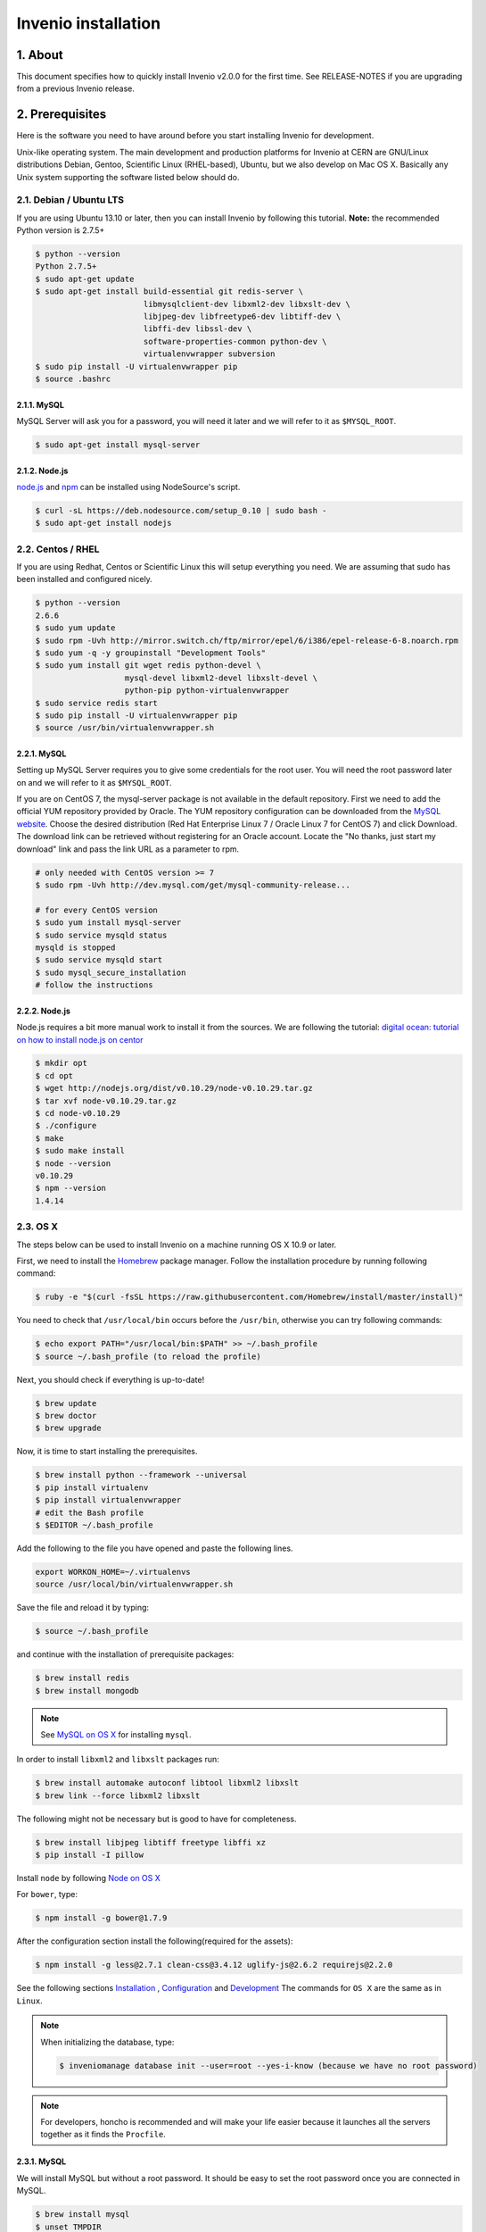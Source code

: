Invenio installation
====================

1. About
--------

This document specifies how to quickly install Invenio v2.0.0 for the first
time. See RELEASE-NOTES if you are upgrading from a previous Invenio release.

2. Prerequisites
----------------

Here is the software you need to have around before you start installing
Invenio for development.

Unix-like operating system.  The main development and production platforms for
Invenio at CERN are GNU/Linux distributions Debian, Gentoo, Scientific Linux
(RHEL-based), Ubuntu, but we also develop on Mac OS X.  Basically any Unix
system supporting the software listed below should do.

2.1. Debian / Ubuntu LTS
~~~~~~~~~~~~~~~~~~~~~~~~

If you are using Ubuntu 13.10 or later, then you can install Invenio by
following this tutorial. **Note:** the recommended Python version is 2.7.5+

.. code-block:: console

    $ python --version
    Python 2.7.5+
    $ sudo apt-get update
    $ sudo apt-get install build-essential git redis-server \
                           libmysqlclient-dev libxml2-dev libxslt-dev \
                           libjpeg-dev libfreetype6-dev libtiff-dev \
                           libffi-dev libssl-dev \
                           software-properties-common python-dev \
                           virtualenvwrapper subversion
    $ sudo pip install -U virtualenvwrapper pip
    $ source .bashrc

2.1.1. MySQL
++++++++++++

MySQL Server will ask you for a password, you will need it later and we will
refer to it as ``$MYSQL_ROOT``.

.. code-block:: console

    $ sudo apt-get install mysql-server

2.1.2. Node.js
++++++++++++++

`node.js <http://nodejs.org/>`_ and `npm <https://www.npmjs.org/>`_ can be
installed using NodeSource's script.

.. code-block:: console

    $ curl -sL https://deb.nodesource.com/setup_0.10 | sudo bash -
    $ sudo apt-get install nodejs

2.2. Centos / RHEL
~~~~~~~~~~~~~~~~~~

If you are using Redhat, Centos or Scientific Linux this will setup everything
you need. We are assuming that sudo has been installed and configured nicely.

.. code-block:: console

    $ python --version
    2.6.6
    $ sudo yum update
    $ sudo rpm -Uvh http://mirror.switch.ch/ftp/mirror/epel/6/i386/epel-release-6-8.noarch.rpm
    $ sudo yum -q -y groupinstall "Development Tools"
    $ sudo yum install git wget redis python-devel \
                       mysql-devel libxml2-devel libxslt-devel \
                       python-pip python-virtualenvwrapper
    $ sudo service redis start
    $ sudo pip install -U virtualenvwrapper pip
    $ source /usr/bin/virtualenvwrapper.sh

2.2.1. MySQL
++++++++++++

Setting up MySQL Server requires you to give some credentials for the root
user. You will need the root password later on and we will refer to it as
``$MYSQL_ROOT``.

If you are on CentOS 7, the mysql-server package is not available in the
default repository. First we need to add the official YUM repository provided
by Oracle. The YUM repository configuration can be downloaded from the `MySQL
website <http://dev.mysql.com/downloads/repo/yum/>`_. Choose the desired
distribution (Red Hat Enterprise Linux 7 / Oracle Linux 7 for CentOS 7) and
click Download.
The download link can be retrieved without registering for an Oracle account.
Locate the "No thanks, just start my download" link and pass the link URL as a
parameter to rpm.

.. code-block:: console

    # only needed with CentOS version >= 7
    $ sudo rpm -Uvh http://dev.mysql.com/get/mysql-community-release...

    # for every CentOS version
    $ sudo yum install mysql-server
    $ sudo service mysqld status
    mysqld is stopped
    $ sudo service mysqld start
    $ sudo mysql_secure_installation
    # follow the instructions

2.2.2. Node.js
++++++++++++++

Node.js requires a bit more manual work to install it from the sources. We are
following the tutorial: `digital ocean: tutorial on how to install node.js on
centor
<https://www.digitalocean.com/community/tutorials/how-to-install-and-run-a-node-js-app-on-centos-6-4-64bit>`_

.. code-block:: console

    $ mkdir opt
    $ cd opt
    $ wget http://nodejs.org/dist/v0.10.29/node-v0.10.29.tar.gz
    $ tar xvf node-v0.10.29.tar.gz
    $ cd node-v0.10.29
    $ ./configure
    $ make
    $ sudo make install
    $ node --version
    v0.10.29
    $ npm --version
    1.4.14


.. _OS X:


2.3. OS X
~~~~~~~~~~

The steps below can be used to install Invenio on a machine running OS X 10.9 or later.

First, we need to install the `Homebrew <http://brew.sh/>`_ package manager.
Follow the installation procedure by running following command:

.. code-block:: console

    $ ruby -e "$(curl -fsSL https://raw.githubusercontent.com/Homebrew/install/master/install)"

You need to check that ``/usr/local/bin`` occurs before the ``/usr/bin``, otherwise you can
try following commands:

.. code-block:: console

    $ echo export PATH="/usr/local/bin:$PATH" >> ~/.bash_profile
    $ source ~/.bash_profile (to reload the profile)

Next, you should check if everything is up-to-date!

.. code-block:: console

    $ brew update
    $ brew doctor
    $ brew upgrade

Now, it is time to start installing the prerequisites.

.. code-block:: console

    $ brew install python --framework --universal
    $ pip install virtualenv
    $ pip install virtualenvwrapper
    # edit the Bash profile
    $ $EDITOR ~/.bash_profile

Add the following to the file you have opened and paste the following lines.

.. code-block:: text

    export WORKON_HOME=~/.virtualenvs
    source /usr/local/bin/virtualenvwrapper.sh

Save the file and reload it by typing:

.. code-block:: console

    $ source ~/.bash_profile

and continue with the installation of prerequisite packages:

.. code-block:: console

    $ brew install redis
    $ brew install mongodb


.. note::

    See `MySQL on OS X`_ for installing ``mysql``.

In order to install ``libxml2`` and ``libxslt`` packages run:

.. code-block:: console

    $ brew install automake autoconf libtool libxml2 libxslt
    $ brew link --force libxml2 libxslt

The following might not be necessary but is good to have for completeness.

.. code-block:: console

    $ brew install libjpeg libtiff freetype libffi xz
    $ pip install -I pillow

Install ``node`` by following `Node on OS X`_

For ``bower``, type:

.. code-block:: console

    $ npm install -g bower@1.7.9

After the configuration section install the following(required for the assets):

.. code-block:: console

    $ npm install -g less@2.7.1 clean-css@3.4.12 uglify-js@2.6.2 requirejs@2.2.0

See the following sections `Installation`_ , `Configuration`_ and `Development`_
The commands for ``OS X`` are the same as in ``Linux``.

.. note::

    When initializing the database, type:

    .. code-block:: console

        $ inveniomanage database init --user=root --yes-i-know (because we have no root password)

.. note::

    For developers, honcho is recommended and will make your life
    easier because it launches all the servers together as it finds the ``Procfile``.

.. _MySQL on OS X:

2.3.1. MySQL
++++++++++++

We will install MySQL but without a root password.
It should be easy to set the root password once you are connected in MySQL.

.. code-block:: console

    $ brew install mysql
    $ unset TMPDIR
    $ mysql_install_db --verbose --user=`whoami` \
     --basedir="$(brew --prefix mysql)" \
     --datadir=/usr/local/var/mysql \
     --tmpdir=/tmp

You can start, stop, or restart MySQL server by typing:

.. code-block:: console

    $ mysql.server (start | stop | restart)


.. _Node on OS X:

2.3.2. Node.js
++++++++++++++

Install ``node`` by typing:

.. code-block:: console

    $ brew install node


2.4. Extra tools
~~~~~~~~~~~~~~~~

2.4.1. Bower
++++++++++++

Bower is used to manage the static assets such as JavaScript libraries (e.g.,
jQuery) and CSS stylesheets (e.g., Bootstrap). It's much easier to install them
globally (``-g``) but you're free to choose your preferred way.

.. code-block:: console

    # global installation
    $ sudo su -c "npm install -g bower"
    # user installation
    $ npm install bower


2.4.2 ``git-new-workdir`` (optional)
++++++++++++++++++++++++++++++++++++

For the rest of the tutorial you may want to use ``git-new-workdir``. It's a
tool that will let you working on the same repository from different locations.
Just like you would do with subversion branches.

.. code-block:: console

    $ mkdir -p $HOME/bin
    $ which git-new-workdir || { \
         wget https://raw.github.com/git/git/master/contrib/workdir/git-new-workdir \
         -O $HOME/bin/git-new-workdir; chmod +x $HOME/bin/git-new-workdir; }

**NOTE:** Check that ``~/bin`` is in your ``$PATH``.

.. code-block:: console

    $ export PATH+=:$HOME/bin


3. Quick instructions for the impatient Invenio developer
---------------------------------------------------------

This installation process is tailored for running the development version of
Invenio, check out the :py:ref:`overlay` documentation for the production
setup.


.. _Installation:

3.1. Installation
~~~~~~~~~~~~~~~~~

The first step of the installation is to download the development version of
Invenio and the Invenio Demosite. This development is done in the ``master``
branch.

.. code-block:: console

    $ mkdir -p $HOME/src
    $ cd $HOME/src/
    $ export BRANCH=master
    $ git clone --branch $BRANCH git://github.com/inveniosoftware/invenio.git
    $ git clone --branch $BRANCH git://github.com/inveniosoftware/invenio-demosite.git

We recommend to work using
`virtual environments <http://www.virtualenv.org/>`_ so packages are installed
locally and it will make your life easier. ``(invenio)$`` tells your that the
*invenio* environment is the active one.

.. code-block:: console

    $ # choose an unique name for your virtual environment
    $ export VENAME=invenio
    $ mkvirtualenv $VENAME
    (invenio)$ # we are in the invenio environment now and
    (invenio)$ # can leave it using the deactivate command.
    (invenio)$ deactivate
    $ # Now join it back, recreating it would fail.
    $ workon invenio
    (invenio)$ # That's all there is to know about it.

Let's put Invenio and the Invenio Demosite in the environment just created.

.. code-block:: console

    (invenio)$ cdvirtualenv
    (invenio)$ mkdir src
    (invenio)$ cd src
    (invenio)$ git-new-workdir $HOME/src/invenio/ invenio $BRANCH
    (invenio)$ git-new-workdir $HOME/src/invenio-demosite/ invenio-demosite $BRANCH

If you don't want to use the ``git-new-workdir`` way, you can either:

- create a symbolic link,
- or clone the repository directly into the virtualenv.


Installing Invenio.

.. code-block:: console

    (invenio)$ cdvirtualenv src/invenio
    (invenio)$ pip install -e .[development]

Some modules may require specific dependencies listed as ``extras``. Pick the
ones you need. E.g. to add `images` support, we can do as follow:

.. code-block:: console

    (invenio)$ pip install -e .[img]

If the Invenio is installed in development mode, you will need to compile the
translations manually.

.. code-block:: console

    (invenio)$ python setup.py compile_catalog

.. note:: Translation catalog is compiled automatically if you install
    using `python setup.py install`.

Installing Invenio Demosite. ``exists-action i`` stands for `ignore`, it means
that it'll will skip any previous installation found. Because the Invenio
Demosite depends on Invenio, it would have tried to reinstall it without this
option. If you omit it, ``pip`` will ask you what action you want to take.

.. code-block:: console

    (invenio)$ cdvirtualenv src/invenio-demosite
    (invenio)$ pip install -r requirements.txt --exists-action i

Installing the required assets (JavaScript, CSS, etc.) via bower. The file
``.bowerrc`` is configuring where bower will download the files and
``bower.json`` what libraries to download.

.. code-block:: console

    (invenio)$ inveniomanage bower -i bower-base.json > bower.json
    Generates or update bower.json for you.
    (invenio)$ cat .bowerrc
    {
        "directory": "invenio_demosite/base/static/vendors"
    }
    (invenio)$ bower install
    (invenio)$ ls invenio_demosite/base/static/vendors
    bootstrap
    ckeditor
    hogan
    jquery
    jquery-tokeninput
    jquery-ui
    plupload
    ...


We recommend you to only alter ``bower-base.json`` and regenerate
``bower.json`` with it as needed. The
:py:class:`invenio.ext.assets.commands.BowerCommand` is aggregating all the
dependencies defined by each bundle.

The last step, which is very important will be to collect all the assets, but
it will be done after the configuration step.


.. _Configuration:

3.2. Configuration
~~~~~~~~~~~~~~~~~~

Generate the secret key for your installation.

.. code-block:: console

    (invenio)$ inveniomanage config create secret-key

If you are planning to develop locally in multiple environments please run
the following commands.

.. code-block:: console

    (invenio)$ # sanitaze for usage as database name and user
    (invenio)$ export SAFE_NAME=`echo $VENAME$BRANCH | sed -e 's/[^A-Za-z0-9]//g'`
    (invenio)$ inveniomanage config set CFG_EMAIL_BACKEND flask_email.backends.console.Mail
    (invenio)$ inveniomanage config set CFG_BIBSCHED_PROCESS_USER $USER
    (invenio)$ inveniomanage config set CFG_DATABASE_NAME $SAFE_NAME
    (invenio)$ inveniomanage config set CFG_DATABASE_USER $SAFE_NAME
    (invenio)$ inveniomanage config set CFG_SITE_URL http://localhost:4000
    (invenio)$ inveniomanage config set CFG_SITE_SECURE_URL http://localhost:4000

Assets in non-development mode may be combined and minified using various
filters (see :ref:`ext_assets`). We need to set the path to the binaries if
they are not in the environment ``$PATH`` already.

.. code-block:: console

    # Local installation (using package.json)
    (invenio)$ cdvirtualenv src/invenio
    (invenio)$ npm install
    (invenio)$ inveniomanage config set LESS_BIN `find $PWD/node_modules -iname lessc | head -1`
    (invenio)$ inveniomanage config set CLEANCSS_BIN `find $PWD/node_modules -iname cleancss | head -1`
    (invenio)$ inveniomanage config set REQUIREJS_BIN `find $PWD/node_modules -iname r.js | head -1`
    (invenio)$ inveniomanage config set UGLIFYJS_BIN `find $PWD/node_modules -iname uglifyjs | head -1`

All the assets that are spread among every invenio module or external libraries
will be collected into the instance directory. By default, it create copies of
the original files. As a developer you may want to have symbolic links instead.

.. code-block:: console

    # Developer only
    (invenio)$ inveniomanage config set COLLECT_STORAGE flask_collect.storage.link


    (invenio)$ inveniomanage collect
    ...
    Done collecting.
    (invenio)$ cdvirtualenv var/invenio.base-instance/static
    (invenio)$ ls -l
    css
    js
    vendors
    ...


.. _Development:

3.3. Development
~~~~~~~~~~~~~~~~

Once you have everything installed, you can create the database and populate it
with demo records.

.. code-block:: console

    (invenio)$ inveniomanage database init --user=root --password=$MYSQL_ROOT --yes-i-know
    (invenio)$ inveniomanage database create

Now you should be able to run the development server. Invenio uses
`Celery <http://www.celeryproject.org/>`_ and `Redis <http://redis.io/>`_
which must be running alongside with the web server.

.. code-block:: console

    # make sure that redis is running
    $ sudo service redis-server status
    redis-server is running
    # or start it with start
    $ sudo service redis-server start

    # launch celery
    $ workon invenio
    (invenio)$ celery worker -E -A invenio.celery.celery --workdir=$VIRTUAL_ENV

    # in a new terminal
    $ workon invenio
    (invenio)$ inveniomanage runserver
     * Running on http://0.0.0.0:4000/
     * Restarting with reloader

.. note::

    On OS X, the command ``service`` might not be found when starting the redis
    server. To run redis, just type:

    .. code-block:: console

        $ redis-server

**Troubleshooting:** As a developer, you may want to use the provided
``Procfile`` with `honcho <https://pypi.python.org/pypi/honcho>`_. It
starts all the services at once with nice colors. By default, it also runs
`flower <https://pypi.python.org/pypi/flower>`_ which offers a web interface
to monitor the *Celery* tasks.

.. code-block:: console

    (invenio)$ pip install honcho flower
    (invenio)$ cdvirtualenv src/invenio
    (invenio)$ honcho start

When all the servers are running, it is possible to upload the demo records.

.. code-block:: console

    $ # in a new terminal
    $ workon invenio
    (invenio)$ inveniomanage demosite populate --packages=invenio_demosite.base

And you may now open your favourite web browser on
`http://0.0.0.0:4000/ <http://0.0.0.0:4000/>`_

Optionally, if you are using Bash shell completion, then you may want to
register python argcomplete for inveniomanage.

.. code-block:: bash

    eval "$(register-python-argcomplete inveniomanage)"

4. Final words
--------------

Happy hacking and thanks for flying Invenio.

       - Invenio Development Team
         <info@invenio-software.org>
         <http://invenio-software.org/>
